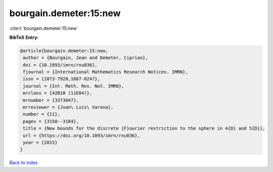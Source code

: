 bourgain.demeter:15:new
=======================

:cite:t:`bourgain.demeter:15:new`

**BibTeX Entry:**

.. code-block:: bibtex

   @article{bourgain.demeter:15:new,
    author = {Bourgain, Jean and Demeter, Ciprian},
    doi = {10.1093/imrn/rnu036},
    fjournal = {International Mathematics Research Notices. IMRN},
    issn = {1073-7928,1687-0247},
    journal = {Int. Math. Res. Not. IMRN},
    mrclass = {42B10 (11E04)},
    mrnumber = {3373047},
    mrreviewer = {Juan\ Luis\ Varona},
    number = {11},
    pages = {3150--3184},
    title = {New bounds for the discrete {F}ourier restriction to the sphere in 4{D} and 5{D}},
    url = {https://doi.org/10.1093/imrn/rnu036},
    year = {2015}
   }

`Back to index <../By-Cite-Keys.rst>`_
